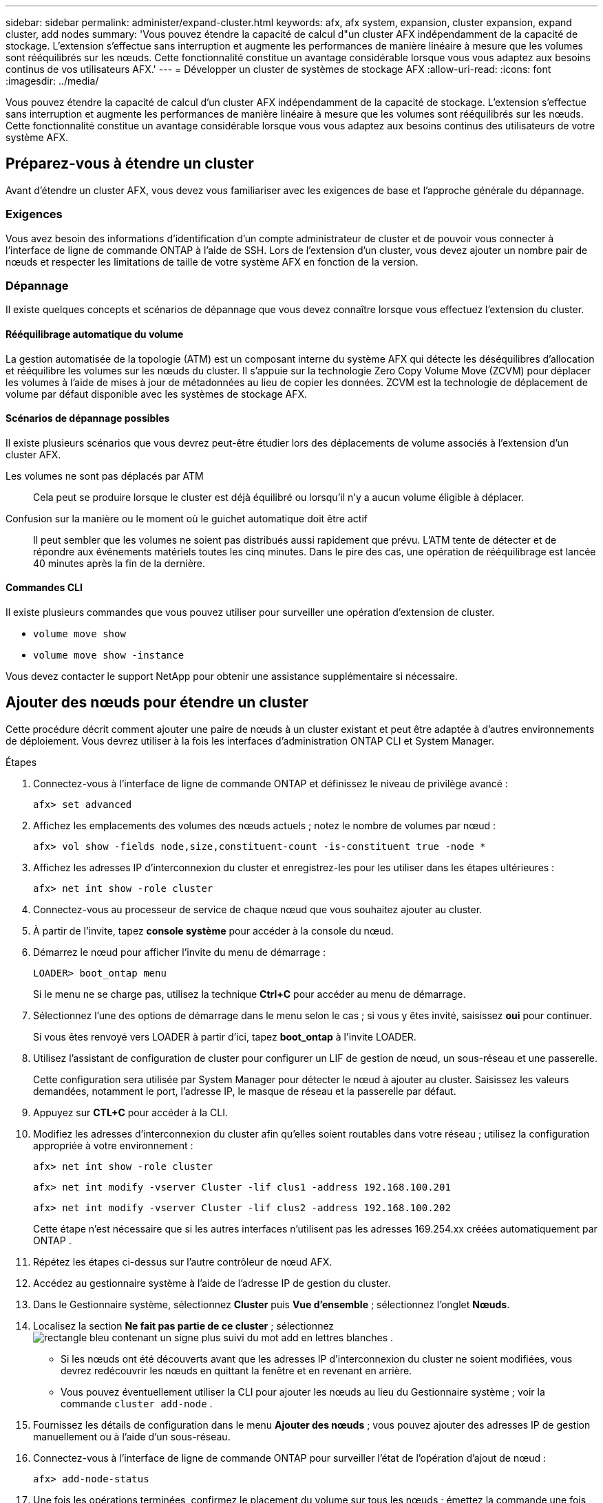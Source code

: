 ---
sidebar: sidebar 
permalink: administer/expand-cluster.html 
keywords: afx, afx system, expansion, cluster expansion, expand cluster, add nodes 
summary: 'Vous pouvez étendre la capacité de calcul d"un cluster AFX indépendamment de la capacité de stockage.  L’extension s’effectue sans interruption et augmente les performances de manière linéaire à mesure que les volumes sont rééquilibrés sur les nœuds.  Cette fonctionnalité constitue un avantage considérable lorsque vous vous adaptez aux besoins continus de vos utilisateurs AFX.' 
---
= Développer un cluster de systèmes de stockage AFX
:allow-uri-read: 
:icons: font
:imagesdir: ../media/


[role="lead"]
Vous pouvez étendre la capacité de calcul d'un cluster AFX indépendamment de la capacité de stockage.  L’extension s’effectue sans interruption et augmente les performances de manière linéaire à mesure que les volumes sont rééquilibrés sur les nœuds.  Cette fonctionnalité constitue un avantage considérable lorsque vous vous adaptez aux besoins continus des utilisateurs de votre système AFX.



== Préparez-vous à étendre un cluster

Avant d’étendre un cluster AFX, vous devez vous familiariser avec les exigences de base et l’approche générale du dépannage.



=== Exigences

Vous avez besoin des informations d’identification d’un compte administrateur de cluster et de pouvoir vous connecter à l’interface de ligne de commande ONTAP à l’aide de SSH.  Lors de l'extension d'un cluster, vous devez ajouter un nombre pair de nœuds et respecter les limitations de taille de votre système AFX en fonction de la version.



=== Dépannage

Il existe quelques concepts et scénarios de dépannage que vous devez connaître lorsque vous effectuez l’extension du cluster.



==== Rééquilibrage automatique du volume

La gestion automatisée de la topologie (ATM) est un composant interne du système AFX qui détecte les déséquilibres d'allocation et rééquilibre les volumes sur les nœuds du cluster.  Il s'appuie sur la technologie Zero Copy Volume Move (ZCVM) pour déplacer les volumes à l'aide de mises à jour de métadonnées au lieu de copier les données.  ZCVM est la technologie de déplacement de volume par défaut disponible avec les systèmes de stockage AFX.



==== Scénarios de dépannage possibles

Il existe plusieurs scénarios que vous devrez peut-être étudier lors des déplacements de volume associés à l'extension d'un cluster AFX.

Les volumes ne sont pas déplacés par ATM:: Cela peut se produire lorsque le cluster est déjà équilibré ou lorsqu'il n'y a aucun volume éligible à déplacer.
Confusion sur la manière ou le moment où le guichet automatique doit être actif:: Il peut sembler que les volumes ne soient pas distribués aussi rapidement que prévu.  L'ATM tente de détecter et de répondre aux événements matériels toutes les cinq minutes.  Dans le pire des cas, une opération de rééquilibrage est lancée 40 minutes après la fin de la dernière.




==== Commandes CLI

Il existe plusieurs commandes que vous pouvez utiliser pour surveiller une opération d’extension de cluster.

* `volume move show`
* `volume move show -instance`


Vous devez contacter le support NetApp pour obtenir une assistance supplémentaire si nécessaire.



== Ajouter des nœuds pour étendre un cluster

Cette procédure décrit comment ajouter une paire de nœuds à un cluster existant et peut être adaptée à d'autres environnements de déploiement.  Vous devrez utiliser à la fois les interfaces d’administration ONTAP CLI et System Manager.

.Étapes
. Connectez-vous à l'interface de ligne de commande ONTAP et définissez le niveau de privilège avancé :
+
`afx> set advanced`

. Affichez les emplacements des volumes des nœuds actuels ; notez le nombre de volumes par nœud :
+
`afx> vol show -fields node,size,constituent-count -is-constituent true -node *`

. Affichez les adresses IP d’interconnexion du cluster et enregistrez-les pour les utiliser dans les étapes ultérieures :
+
`afx> net int show -role cluster`

. Connectez-vous au processeur de service de chaque nœud que vous souhaitez ajouter au cluster.
. À partir de l'invite, tapez *console système* pour accéder à la console du nœud.
. Démarrez le nœud pour afficher l’invite du menu de démarrage :
+
`LOADER> boot_ontap menu`

+
Si le menu ne se charge pas, utilisez la technique *Ctrl+C* pour accéder au menu de démarrage.

. Sélectionnez l'une des options de démarrage dans le menu selon le cas ; si vous y êtes invité, saisissez *oui* pour continuer.
+
Si vous êtes renvoyé vers LOADER à partir d'ici, tapez *boot_ontap* à l'invite LOADER.

. Utilisez l’assistant de configuration de cluster pour configurer un LIF de gestion de nœud, un sous-réseau et une passerelle.
+
Cette configuration sera utilisée par System Manager pour détecter le nœud à ajouter au cluster.  Saisissez les valeurs demandées, notamment le port, l’adresse IP, le masque de réseau et la passerelle par défaut.

. Appuyez sur *CTL+C* pour accéder à la CLI.
. Modifiez les adresses d'interconnexion du cluster afin qu'elles soient routables dans votre réseau ; utilisez la configuration appropriée à votre environnement :
+
`afx> net int show -role cluster`

+
`afx> net int modify -vserver Cluster -lif clus1 -address 192.168.100.201`

+
`afx> net int modify -vserver Cluster -lif clus2 -address 192.168.100.202`

+
Cette étape n'est nécessaire que si les autres interfaces n'utilisent pas les adresses 169.254.xx créées automatiquement par ONTAP .

. Répétez les étapes ci-dessus sur l’autre contrôleur de nœud AFX.
. Accédez au gestionnaire système à l’aide de l’adresse IP de gestion du cluster.
. Dans le Gestionnaire système, sélectionnez *Cluster* puis *Vue d'ensemble* ; sélectionnez l'onglet *Nœuds*.
. Localisez la section *Ne fait pas partie de ce cluster* ; sélectionnezimage:icon_add_blue_bg.png["rectangle bleu contenant un signe plus suivi du mot add en lettres blanches"] .
+
** Si les nœuds ont été découverts avant que les adresses IP d'interconnexion du cluster ne soient modifiées, vous devrez redécouvrir les nœuds en quittant la fenêtre et en revenant en arrière.
** Vous pouvez éventuellement utiliser la CLI pour ajouter les nœuds au lieu du Gestionnaire système ; voir la commande `cluster add-node` .


. Fournissez les détails de configuration dans le menu *Ajouter des nœuds* ; vous pouvez ajouter des adresses IP de gestion manuellement ou à l'aide d'un sous-réseau.
. Connectez-vous à l'interface de ligne de commande ONTAP pour surveiller l'état de l'opération d'ajout de nœud :
+
`afx> add-node-status`

. Une fois les opérations terminées, confirmez le placement du volume sur tous les nœuds ; émettez la commande une fois pour chaque nœud en utilisant le nom de nœud approprié :
+
`afx> set advanced`

+
`afx> vol show -fields node,size,constituent-count -is-constituent true -node NODE_NAME`



.Résultat
* L’ajout de nouveaux nœuds au cluster n’entraîne aucune interruption.
* Les mouvements de volume devraient se produire automatiquement.
* Les performances évolueront de manière linéaire.




== Informations connexes

* link:../get-started/prepare-cluster-admin.html["Préparez-vous à administrer votre système AFX"]
* link:../faq-ontap-afx.html["FAQ sur les systèmes de stockage ONTAP AFX"]
* https://mysupport.netapp.com/["Site de support NetApp"^]

